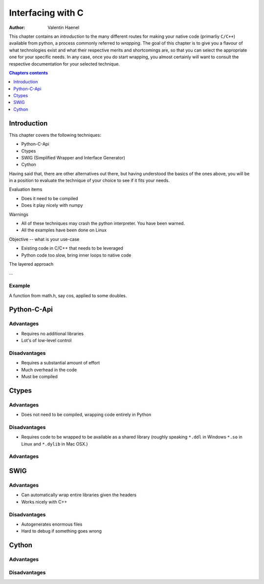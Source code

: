 ==================
Interfacing with C
==================

:author: Valentin Haenel

.. topic:: Foreword

This chapter contains an *introduction* to the many different routes for making
your native code (primarliy ``C/C++``) available from python, a process
commonly referred to *wrapping*. The goal of this chapter is to give you a
flavour of what technologies exist and what their respective merits and
shortcomings are, so that you can select the appropriate one for your specific
needs. In any case, once you do start wrapping, you almost certainly will want
to consult the respective documentation for your selected technique.

.. contents:: Chapters contents
   :local:
   :depth: 1

Introduction
============

This chapter covers the following techniques:

* Python-C-Api
* Ctypes
* SWIG (Simplified Wrapper and Interface Generator)
* Cython

Having said that, there are other alternatives out there, but having understood
the basics of the ones above, you will be in a position to evaluate the
technique of your choice to see if it fits your needs.

Evaluation items

* Does it need to be compiled
* Does it play nicely with numpy

Warnings

* All of these techniques may crash the python interpreter. You have been
  warned.
* All the examples have been done on Linux

Objective -- what is your use-case

* Existing code in C/C++ that needs to be leveraged
* Python code too slow, bring inner loops to native code

The layered approach

...

Example
-------

A function from math.h, say cos, applied to some doubles.

Python-C-Api
============

Advantages
----------

* Requires no additional libraries
* Lot's of low-level control

Disadvantages
-------------

* Requires a substantial amount of effort
* Much overhead in the code
* Must be compiled

Ctypes
======

Advantages
----------

* Does not need to be compiled, wrapping code entirely in Python

Disadvantages
-------------

* Requires code to be wrapped to be available as a shared library
  (roughly speaking ``*.ddl`` in Windows ``*.so`` in Linux and ``*.dylib`` in Mac OSX.)

Advantages
----------

SWIG
====

Advantages
----------

* Can automatically wrap entire libraries given the headers
* Works nicely with C++

Disadvantages
-------------

* Autogenerates enormous files
* Hard to debug if something goes wrong

Cython
======

Advantages
----------

Disadvantages
-------------
